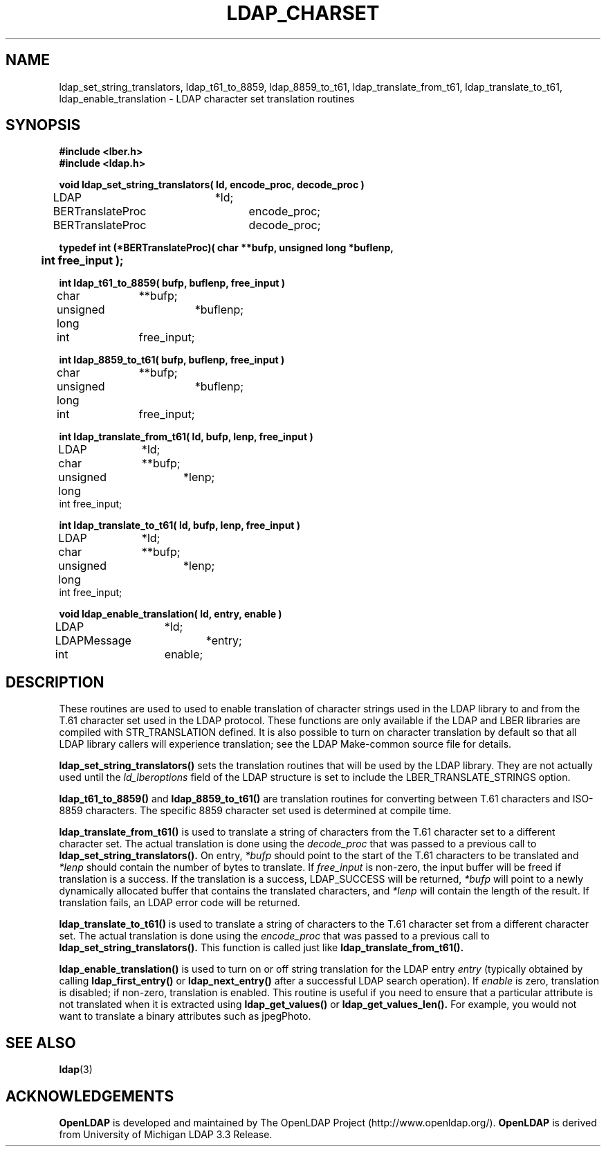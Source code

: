 .TH LDAP_CHARSET 3 "22 September 1998" "OpenLDAP LDVERSION"
.\" $OpenLDAP$
.\" Copyright 1998-1999 The OpenLDAP Foundation All Rights Reserved.
.\" Copying restrictions apply.  See COPYRIGHT/LICENSE.
.SH NAME
ldap_set_string_translators,
ldap_t61_to_8859,
ldap_8859_to_t61,
ldap_translate_from_t61,
ldap_translate_to_t61,
ldap_enable_translation \- LDAP character set translation routines
.SH SYNOPSIS
.nf
.ft B
#include <lber.h>
#include <ldap.h>
.ft
.LP
.ft B
void ldap_set_string_translators( ld, encode_proc, decode_proc )
.ft
LDAP			*ld;
BERTranslateProc	encode_proc;
BERTranslateProc	decode_proc;
.LP
.ft B
typedef int (*BERTranslateProc)( char **bufp, unsigned long *buflenp,
	int free_input );
.ft
.LP
.ft B
int ldap_t61_to_8859( bufp, buflenp, free_input )
.ft
char		**bufp;
unsigned long	*buflenp;
int		free_input;
.LP
.ft B
int ldap_8859_to_t61( bufp, buflenp, free_input )
.ft
char		**bufp;
unsigned long	*buflenp;
int		free_input;
.LP
.ft B
int ldap_translate_from_t61( ld, bufp, lenp, free_input )
.ft
LDAP		*ld;
char		**bufp;
unsigned long	*lenp;
int             free_input;
.LP
.ft B
int ldap_translate_to_t61( ld, bufp, lenp, free_input )
.ft
LDAP		*ld;
char		**bufp;
unsigned long	*lenp;
int             free_input;
.LP
.ft B
void ldap_enable_translation( ld, entry, enable )
.ft
LDAP		*ld;
LDAPMessage	*entry;
int		enable;
.fi
.SH DESCRIPTION
.LP
These routines are used to used to enable translation of character strings
used in the LDAP library to and from the T.61 character set used in the
LDAP protocol.  These functions are only available if the LDAP and LBER
libraries are compiled with STR_TRANSLATION defined.
It is also possible to turn on character translation by default so that
all LDAP library callers will experience translation; see the LDAP
Make-common source file for details.
.LP
.B ldap_set_string_translators()
sets the translation routines that will
be used by the LDAP library.  They are not actually used until the
\fIld_lberoptions\fP field of the LDAP structure is set to include the
LBER_TRANSLATE_STRINGS option.
.LP
.B ldap_t61_to_8859()
and
.B ldap_8859_to_t61()
are translation routines for
converting between T.61 characters and ISO-8859 characters.  The specific
8859 character set used is determined at compile time.
.LP
.B ldap_translate_from_t61()
is used to translate a string of characters from the T.61 character set to a
different character set.  The actual translation is done using the
\fIdecode_proc\fP that was passed to a previous call to
.B ldap_set_string_translators().
On entry, \fI*bufp\fP should point to the start of the T.61 characters
to be translated and \fI*lenp\fP should contain the number of bytes to
translate.  If \fIfree_input\fP is non-zero, the input buffer will be
freed if translation is a success.  If the translation is a success,
LDAP_SUCCESS will be returned, \fI*bufp\fP will point to a newly
dynamically allocated buffer that contains the translated characters, and
\fI*lenp\fP will contain the length of the result.  If translation
fails, an LDAP error code will be returned.

.LP
.B ldap_translate_to_t61()
is used to translate a string of characters to the T.61 character set from a
different character set.  The actual translation is done using the
\fIencode_proc\fP that was passed to a previous call to
.B ldap_set_string_translators().
This function is called just like
.B ldap_translate_from_t61().
.LP
.B ldap_enable_translation()
is used to turn on or off string translation for the LDAP entry \fIentry\fP
(typically obtained by calling
.B ldap_first_entry()
or
.B ldap_next_entry()
after a successful LDAP search operation).  If \fIenable\fP is zero,
translation is disabled; if non-zero, translation is enabled.  This routine
is useful if you need to ensure that a particular attribute is not
translated when it is extracted using
.B ldap_get_values()
or
.B ldap_get_values_len().
For example, you would not want to translate a binary attributes such as
jpegPhoto.
.SH SEE ALSO
.BR ldap (3)
.SH ACKNOWLEDGEMENTS
.B	OpenLDAP
is developed and maintained by The OpenLDAP Project (http://www.openldap.org/).
.B	OpenLDAP
is derived from University of Michigan LDAP 3.3 Release.  
